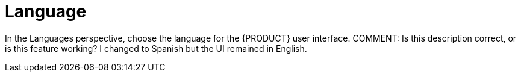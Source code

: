 [[con-business-central-settings-language]]
= Language

In the Languages perspective, choose the language for the {PRODUCT} user interface.
COMMENT: Is this description correct, or is this feature working? I changed to Spanish but the UI remained in English.
